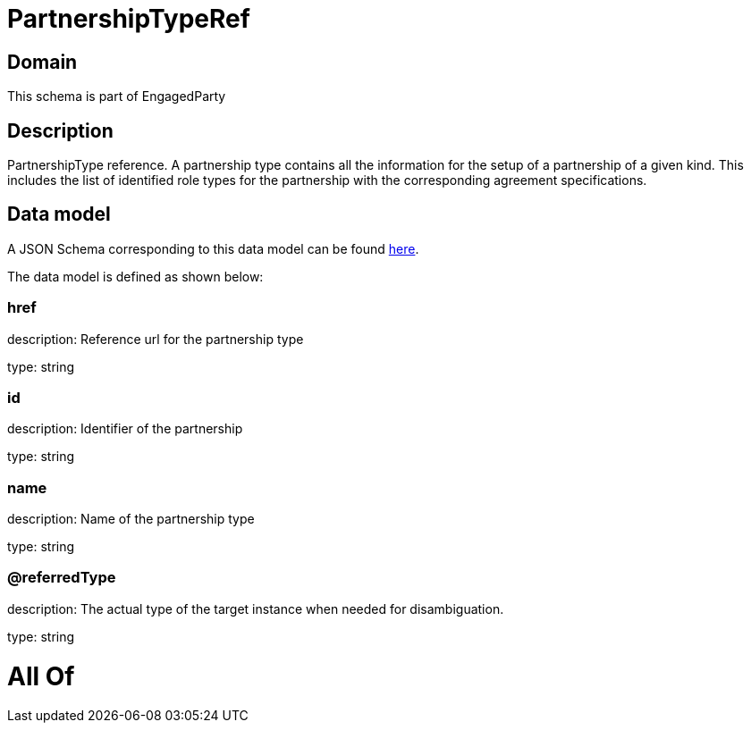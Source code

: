 = PartnershipTypeRef

[#domain]
== Domain

This schema is part of EngagedParty

[#description]
== Description

PartnershipType reference. A partnership type contains all the information for the setup of a partnership of a given kind. This includes the list of identified role types for the partnership with the corresponding agreement specifications.


[#data_model]
== Data model

A JSON Schema corresponding to this data model can be found https://tmforum.org[here].

The data model is defined as shown below:


=== href
description: Reference url for the partnership type

type: string


=== id
description: Identifier of the partnership

type: string


=== name
description: Name of the partnership type

type: string


=== @referredType
description: The actual type of the target instance when needed for disambiguation.

type: string


= All Of 

